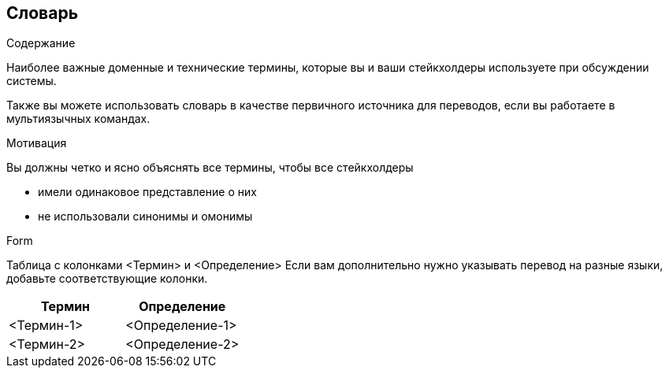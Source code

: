 [[section-glossary]]
== Словарь



[role="arc42help"]
****
.Содержание
Наиболее важные доменные и технические термины, которые вы и ваши стейкхолдеры используете при обсуждении системы.

Также вы можете использовать словарь в качестве первичного источника для переводов, если вы работаете в мультиязычных командах.

.Мотивация
Вы должны четко и ясно объяснять все термины, чтобы все стейкхолдеры

* имели одинаковое представление о них
* не использовали синонимы и омонимы

.Form
Таблица с колонками <Термин> и <Определение>
Если вам дополнительно нужно указывать перевод на разные языки, добавьте соответствующие колонки.

****

[options="header"]
|===
| Термин         | Определение
| <Термин-1>     | <Определение-1>
| <Термин-2>     | <Определение-2>
|===
